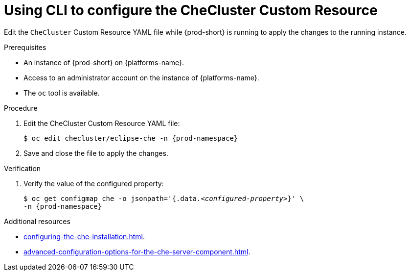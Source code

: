 
[id="using-cli-to-configure-the-checluster-custom-resource_{context}"]
= Using CLI to configure the CheCluster Custom Resource

Edit the `CheCluster` Custom Resource YAML file while {prod-short} is running to apply the changes to the running instance.

.Prerequisites
* An instance of {prod-short} on {platforms-name}.
* Access to an administrator account on the instance of {platforms-name}.
* The `oc` tool is available.

.Procedure
. Edit the CheCluster Custom Resource YAML file:
+
[subs="+attributes"]
----
$ oc edit checluster/eclipse-che -n {prod-namespace}
----
. Save and close the file to apply the changes.

.Verification

. Verify the value of the configured property:
+
[subs="+attributes,quotes"]
----
$ oc get configmap che -o jsonpath='{.data._<configured-property>_}' \
-n {prod-namespace}
----

[role="_additional-resources"]
.Additional resources

* xref:configuring-the-che-installation.adoc[].

* xref:advanced-configuration-options-for-the-che-server-component.adoc[].